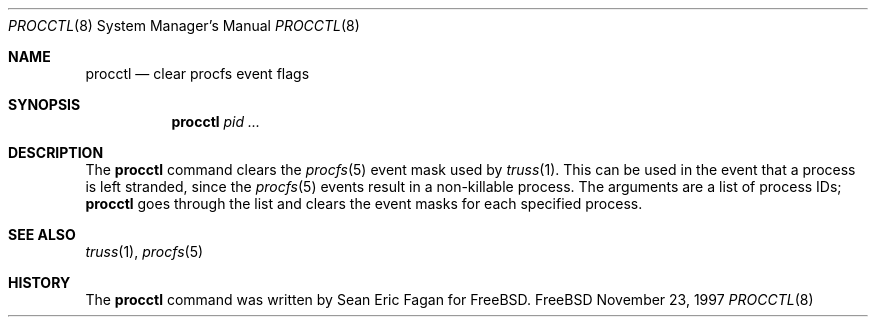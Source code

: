 .\" $FreeBSD$
.Dd November 23, 1997
.Dt PROCCTL 8
.Os FreeBSD
.Sh NAME
.Nm procctl
.Nd clear procfs event flags
.Sh SYNOPSIS
.Nm
.Ar pid ...
.Sh DESCRIPTION
The
.Nm
command clears the
.Xr procfs 5
event mask used by
.Xr truss 1 .
This can be used in the event that a process is left stranded, since
the
.Xr procfs 5
events result in a non-killable process.
The arguments are a list of process IDs;
.Nm
goes through the list and clears the event masks for each specified process.
.Sh SEE ALSO
.Xr truss 1 ,
.Xr procfs 5
.Sh HISTORY
The
.Nm
command was written by
.An Sean Eric Fagan
for
.Fx .
